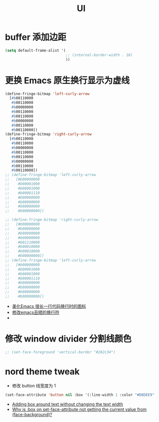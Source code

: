 #+TITLE:  UI


* buffer 添加边距
#+begin_src emacs-lisp
(setq default-frame-alist '(
                            ;; (internal-border-width . 18)
                            ))
#+end_src
* 更换 Emacs 原生换行显示为虚线
#+begin_src emacs-lisp
(define-fringe-bitmap 'left-curly-arrow
  [#b00110000
   #b00110000
   #b00000000
   #b00110000
   #b00110000
   #b00000000
   #b00110000
   #b00110000])
(define-fringe-bitmap 'right-curly-arrow
  [#b00110000
   #b00110000
   #b00000000
   #b00110000
   #b00110000
   #b00000000
   #b00110000
   #b00110000])
;; (define-fringe-bitmap 'left-curly-arrow
;;   [#b00000000
;;    #b00001000
;;    #b00001000
;;    #b00001110
;;    #b00000000
;;    #b00000000
;;    #b00000000
;;    #b00000000])

;; (define-fringe-bitmap 'right-curly-arrow
;;   [#b00000000
;;    #b00000000
;;    #b00000000
;;    #b00000000
;;    #b01110000
;;    #b00010000
;;    #b00010000
;;    #b00000000])
;; (define-fringe-bitmap 'left-curly-arrow
;;   [#b00000000
;;    #b00001000
;;    #b00001000
;;    #b00001110
;;    #b00000000
;;    #b00000000
;;    #b00000000
;;    #b00000000])
#+end_src
- [[https://emacs-china.org/t/topic/451][美化Emacs 很长一行代码换行时的图标]]
- [[https://emacs-china.org/t/emacs/3200][修改emacs丑陋的换行符]]
- 
* 修改 window divider 分割线颜色
#+begin_src emacs-lisp
;; (set-face-foreground 'vertical-border "#282c34")
#+end_src
* nord theme tweak
- 修改 button 线宽度为 1
#+begin_src emacs-lisp
(set-face-attribute 'button nil :box '(:line-width 1 :color "#D8DEE9" :style sunken-button))
#+end_src
- [[https://emacs.stackexchange.com/questions/47002/adding-box-around-text-without-changing-the-text-width][Adding box around text without changing the text width]]
- [[https://emacs.stackexchange.com/questions/71157/why-is-box-on-set-face-attribute-not-getting-the-current-value-from-face-backg][Why is :box on set-face-attribute not getting the current value from (face-background)?]]

